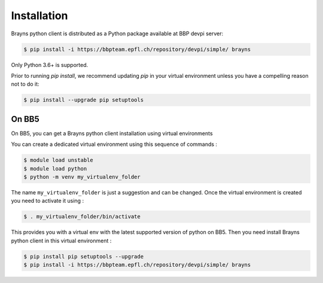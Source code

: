 Installation
============

Brayns python client is distributed as a Python package available at BBP devpi server:

.. code-block:: console

    $ pip install -i https://bbpteam.epfl.ch/repository/devpi/simple/ brayns

Only Python 3.6+ is supported.


Prior to running *pip install*, we recommend updating *pip* in your virtual environment unless you have a compelling reason not to do it:

.. code:: console

    $ pip install --upgrade pip setuptools


On BB5
~~~~~~

On BB5, you can get a Brayns python client installation using virtual environments

You can create a dedicated virtual environment using this sequence of commands :

.. code-block:: console

    $ module load unstable
    $ module load python
    $ python -m venv my_virtualenv_folder

The name ``my_virtualenv_folder`` is just a suggestion and can be changed. Once the virtual environment is
created you need to activate it using :

.. code-block:: console

    $ . my_virtualenv_folder/bin/activate

This provides you with a virtual env with the latest supported version of python on BB5. Then you
need install Brayns python client in this virtual environment :

.. code-block:: console

    $ pip install pip setuptools --upgrade
    $ pip install -i https://bbpteam.epfl.ch/repository/devpi/simple/ brayns
